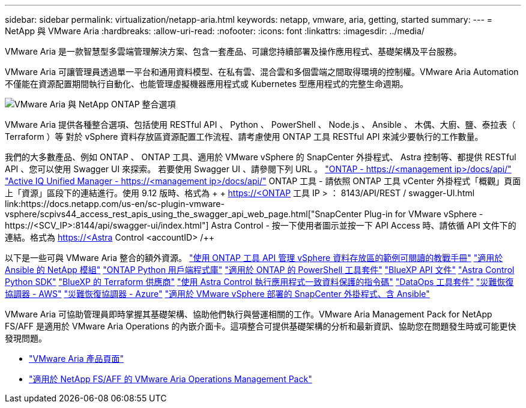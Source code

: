 ---
sidebar: sidebar 
permalink: virtualization/netapp-aria.html 
keywords: netapp, vmware, aria, getting, started 
summary:  
---
= NetApp 與 VMware Aria
:hardbreaks:
:allow-uri-read: 
:nofooter: 
:icons: font
:linkattrs: 
:imagesdir: ../media/


[role="lead"]
VMware Aria 是一款智慧型多雲端管理解決方案、包含一套產品、可讓您持續部署及操作應用程式、基礎架構及平台服務。

VMware Aria 可讓管理員透過單一平台和通用資料模型、在私有雲、混合雲和多個雲端之間取得環境的控制權。VMware Aria Automation 不僅能在資源配置期間執行自動化、也能管理虛擬機器應用程式或 Kubernetes 型應用程式的完整生命週期。

image:netapp-aria-image01.png["VMware Aria 與 NetApp ONTAP 整合選項"]

VMware Aria 提供各種整合選項、包括使用 RESTful API 、 Python 、 PowerShell 、 Node.js 、 Ansible 、 木偶、大廚、鹽、泰拉表（ Terraform ）等 對於 vSphere 資料存放區資源配置工作流程、請考慮使用 ONTAP 工具 RESTful API 來減少要執行的工作數量。

我們的大多數產品、例如 ONTAP 、 ONTAP 工具、適用於 VMware vSphere 的 SnapCenter 外掛程式、 Astra 控制等、都提供 RESTful API 、您可以使用 Swagger UI 來探索。
若要使用 Swagger UI 、請參閱下列 URL 。
link:https://docs.netapp.com/us-en/ontap-automation/reference/api_reference.html#access-the-ontap-api-documentation-page["ONTAP - ++https://<management ip>/docs/api/++"]
link:https://docs.netapp.com/us-en/active-iq-unified-manager/api-automation/concept_api_url_and_categories.html#accessing-the-online-api-documentation-page["Active IQ Unified Manager - ++https://<management ip>/docs/api/++"]
ONTAP 工具 - 請依照 ONTAP 工具 vCenter 外掛程式「概觀」頁面上「資源」區段下的連結進行。使用 9.12 版時、格式為 + + https://<ONTAP 工具 IP > ： 8143/API/REST / swagger-UI.html++
link:https://docs.netapp.com/us-en/sc-plugin-vmware-vsphere/scpivs44_access_rest_apis_using_the_swagger_api_web_page.html["SnapCenter Plug-in for VMware vSphere - ++https://<SCV_IP>:8144/api/swagger-ui/index.html++"]
Astra Control - 按一下使用者圖示並按一下 API Access 時、請依循 API 文件下的連結。格式為 ++ https://<Astra Control <accountID> /++

以下是一些可與 VMware Aria 整合的額外資源。
link:https://github.com/NetApp-Automation/ONTAP_Tools_Datastore_Management["使用 ONTAP 工具 API 管理 vSphere 資料存放區的範例可閱讀的教戰手冊"]
link:https://galaxy.ansible.com/netapp["適用於 Ansible 的 NetApp 模組"]
link:https://pypi.org/project/netapp-ontap/["ONTAP Python 用戶端程式庫"]
link:https://www.powershellgallery.com/packages/NetApp.ONTAP["適用於 ONTAP 的 PowerShell 工具套件"]
link:https://services.cloud.netapp.com/developer-hub["BlueXP API 文件"]
link:https://github.com/NetApp/netapp-astra-toolkits["Astra Control Python SDK"]
link:https://github.com/NetApp/terraform-provider-netapp-cloudmanager["BlueXP 的 Terraform 供應商"]
link:https://github.com/NetApp/Verda["使用 Astra Control 執行應用程式一致資料保護的指令碼"]
link:https://github.com/NetApp/netapp-dataops-toolkit["DataOps 工具套件"]
link:https://github.com/NetApp/DRO-AWS["災難恢復協調器 - AWS"]
link:https://github.com/NetApp/DRO-Azure["災難恢復協調器 - Azure"]
link:https://github.com/NetApp-Automation/SnapCenter-Plug-in-for-VMware-vSphere["適用於 VMware vSphere 部署的 SnapCenter 外掛程式、含 Ansible"]

VMware Aria 可協助管理員即時掌握其基礎架構、協助他們執行與營運相關的工作。VMware Aria Management Pack for NetApp FS/AFF 是適用於 VMware Aria Operations 的內嵌介面卡。這項整合可提供基礎架構的分析和最新資訊、協助您在問題發生時或可能更快發現問題。

* link:https://www.vmware.com/products/aria.html["VMware Aria 產品頁面"]
* link:https://docs.vmware.com/en/VMware-Aria-Operations-for-Integrations/4.2/Management-Pack-for-NetApp-FAS-AFF/GUID-9B9C2353-3975-403A-8803-EBF6CDB62D2C.html["適用於 NetApp FS/AFF 的 VMware Aria Operations Management Pack"]

